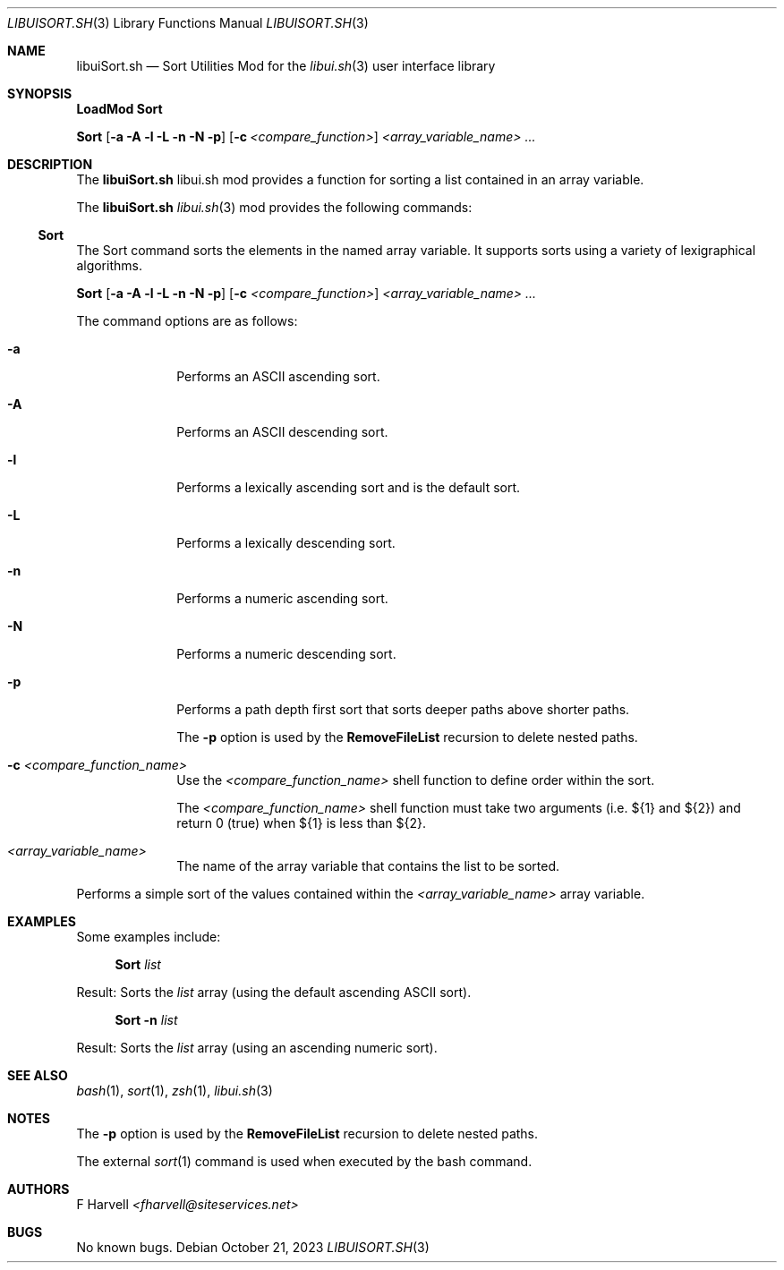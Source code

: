 .\" Manpage for libuiSort.sh
.\" Please contact fharvell@siteservices.net to correct errors or typos.
.\" Please note that the libui library is young and under active development.
.\"
.\" Copyright 2018-2023 siteservices.net, Inc. and made available in the public
.\" domain.  Permission is unconditionally granted to anyone with an interest,
.\" the rights to use, modify, publish, distribute, sublicense, and/or sell this
.\" content and associated files.
.\"
.\" All content is provided "as is", without warranty of any kind, expressed or
.\" implied, including but not limited to merchantability, fitness for a
.\" particular purpose, and noninfringement.  In no event shall the authors or
.\" copyright holders be liable for any claim, damages, or other liability,
.\" whether in an action of contract, tort, or otherwise, arising from, out of,
.\" or in connection with this content or use of the associated files.
.\"
.Dd October 21, 2023
.Dt LIBUISORT.SH 3
.Os
.Sh NAME
.Nm libuiSort.sh
.Nd Sort Utilities Mod for the
.Xr libui.sh 3
user interface library
.Sh SYNOPSIS
.Sy LoadMod Sort
.Pp
.Sy Sort
.Op Fl a Fl A Fl l Fl L Fl n Fl N Fl p
.Op Fl c Ar <compare_function>
.Ar <array_variable_name> ...
.Sh DESCRIPTION
The
.Nm
libui.sh mod provides a function for sorting a list contained in an array
variable.
.Pp
The
.Nm
.Xr libui.sh 3
mod provides the following commands:
.Ss Sort
The Sort command sorts the elements in the named array variable.
It supports sorts using a variety of lexigraphical algorithms.
.Pp
.Sy Sort
.Op Fl a Fl A Fl l Fl L Fl n Fl N Fl p
.Op Fl c Ar <compare_function>
.Ar <array_variable_name> ...
.Pp
The command options are as follows:
.Bl -tag -offset 4n -width 4n
.It Fl a
Performs an ASCII ascending sort.
.It Fl A
Performs an ASCII descending sort.
.It Fl l
Performs a lexically ascending sort and is the default sort.
.It Fl L
Performs a lexically descending sort.
.It Fl n
Performs a numeric ascending sort.
.It Fl N
Performs a numeric descending sort.
.It Fl p
Performs a path depth first sort that sorts deeper paths above shorter paths.
.Pp
The
.Fl p
option is used by the
.Sy RemoveFileList
recursion to delete nested paths.
.It Fl c Ar <compare_function_name>
Use the
.Ar <compare_function_name>
shell function to define order within the sort.
.Pp
The
.Ar <compare_function_name>
shell function must take two arguments (i.e. ${1} and ${2}) and return 0 (true)
when ${1} is less than ${2}.
.It Ar <array_variable_name>
The name of the array variable that contains the list to be sorted.
.El
.Pp
Performs a simple sort of the values contained within the
.Ar <array_variable_name>
array variable.
.Sh EXAMPLES
Some examples include:
.Bd -literal -offset 4n
.Sy Sort Ar list
.Ed
.Pp
Result: Sorts the
.Ar list
array (using the default ascending ASCII sort).
.Bd -literal -offset 4n
.Sy Sort Fl n Ar list
.Ed
.Pp
Result: Sorts the
.Ar list
array (using an ascending numeric sort).
.Sh SEE ALSO
.Xr bash 1 ,
.Xr sort 1 ,
.Xr zsh 1 ,
.Xr libui.sh 3
.Sh NOTES
The
.Fl p
option is used by the
.Sy RemoveFileList
recursion to delete nested paths.
.Pp
The external
.Xr sort 1
command is used when executed by the bash command.
.Sh AUTHORS
.An F Harvell
.Mt <fharvell@siteservices.net>
.Sh BUGS
No known bugs.
